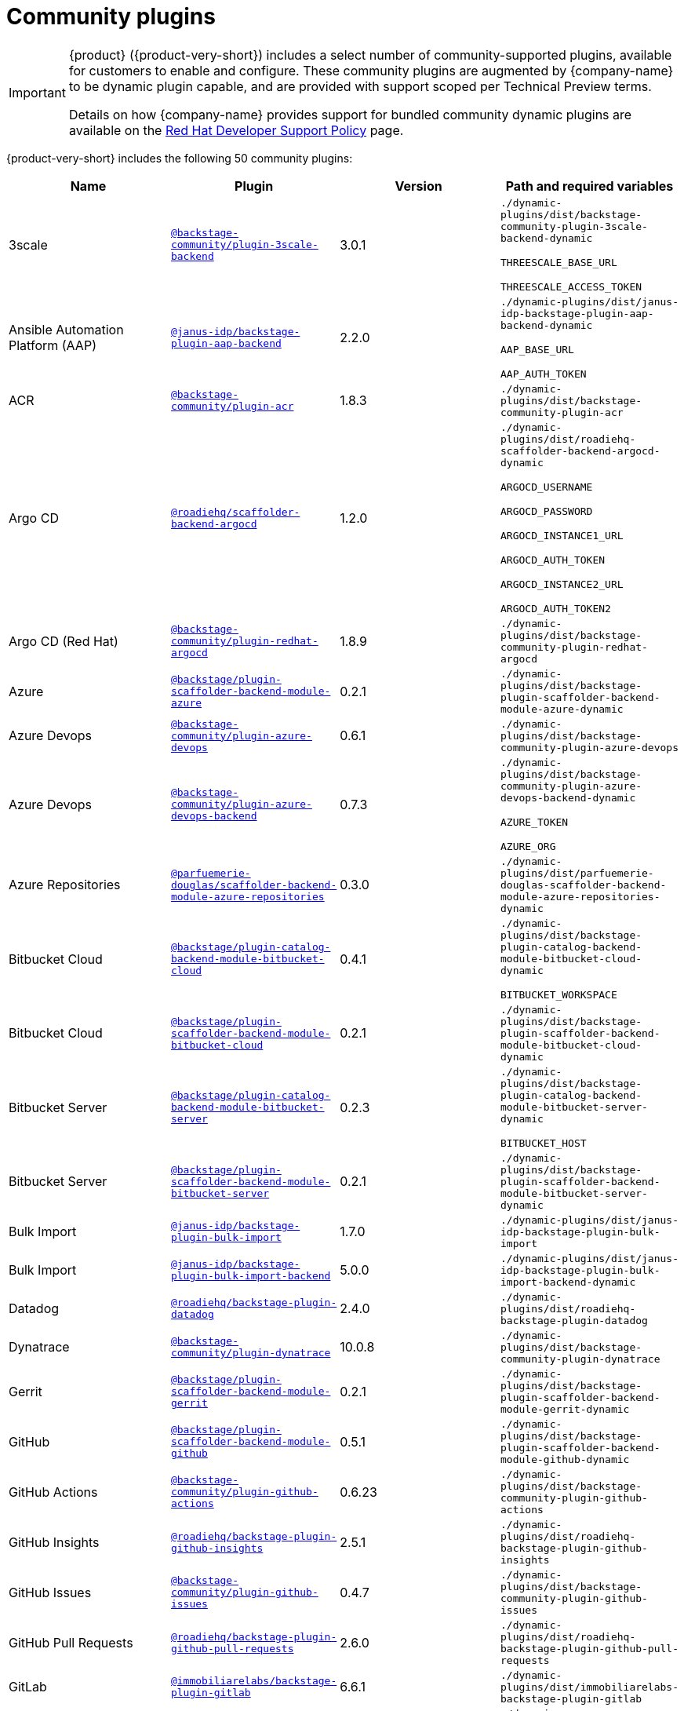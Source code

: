 // This page is generated! Do not edit the .adoc file, but instead run rhdh-supported-plugins.sh to regen this page from the latest plugin metadata.
// cd /path/to/rhdh-documentation; ./modules/dynamic-plugins/rhdh-supported-plugins.sh; ./build/scripts/build.sh; google-chrome titles-generated/main/plugin-rhdh/index.html

= Community plugins

[IMPORTANT]
====
{product} ({product-very-short}) includes a select number of community-supported plugins, available for customers to enable and configure. These community plugins are augmented by {company-name} to be dynamic plugin capable, and are provided with support scoped per Technical Preview terms.

Details on how {company-name} provides support for bundled community dynamic plugins are available on the https://access.redhat.com/policy/developerhub-support-policy[Red Hat Developer Support Policy] page.
====

{product-very-short} includes the following 50 community plugins:

[%header,cols=4*]
|===
|*Name* |*Plugin* |*Version* |*Path and required variables*
|3scale  |`https://npmjs.com/package/@backstage-community/plugin-3scale-backend/v/3.0.1[@backstage-community/plugin-3scale-backend]` |3.0.1 
|`./dynamic-plugins/dist/backstage-community-plugin-3scale-backend-dynamic`

`THREESCALE_BASE_URL`

`THREESCALE_ACCESS_TOKEN`


|Ansible Automation Platform (AAP)  |`https://npmjs.com/package/@janus-idp/backstage-plugin-aap-backend/v/2.2.0[@janus-idp/backstage-plugin-aap-backend]` |2.2.0 
|`./dynamic-plugins/dist/janus-idp-backstage-plugin-aap-backend-dynamic`

`AAP_BASE_URL`

`AAP_AUTH_TOKEN`


|ACR  |`https://npmjs.com/package/@backstage-community/plugin-acr/v/1.8.3[@backstage-community/plugin-acr]` |1.8.3 
|`./dynamic-plugins/dist/backstage-community-plugin-acr`


|Argo CD  |`https://npmjs.com/package/@roadiehq/scaffolder-backend-argocd/v/1.2.0[@roadiehq/scaffolder-backend-argocd]` |1.2.0 
|`./dynamic-plugins/dist/roadiehq-scaffolder-backend-argocd-dynamic`

`ARGOCD_USERNAME`

`ARGOCD_PASSWORD`

`ARGOCD_INSTANCE1_URL`

`ARGOCD_AUTH_TOKEN`

`ARGOCD_INSTANCE2_URL`

`ARGOCD_AUTH_TOKEN2`


|Argo CD (Red Hat)  |`https://npmjs.com/package/@backstage-community/plugin-redhat-argocd/v/1.8.9[@backstage-community/plugin-redhat-argocd]` |1.8.9 
|`./dynamic-plugins/dist/backstage-community-plugin-redhat-argocd`


|Azure  |`https://npmjs.com/package/@backstage/plugin-scaffolder-backend-module-azure/v/0.2.1[@backstage/plugin-scaffolder-backend-module-azure]` |0.2.1 
|`./dynamic-plugins/dist/backstage-plugin-scaffolder-backend-module-azure-dynamic`


|Azure Devops  |`https://npmjs.com/package/@backstage-community/plugin-azure-devops/v/0.6.1[@backstage-community/plugin-azure-devops]` |0.6.1 
|`./dynamic-plugins/dist/backstage-community-plugin-azure-devops`


|Azure Devops  |`https://npmjs.com/package/@backstage-community/plugin-azure-devops-backend/v/0.7.3[@backstage-community/plugin-azure-devops-backend]` |0.7.3 
|`./dynamic-plugins/dist/backstage-community-plugin-azure-devops-backend-dynamic`

`AZURE_TOKEN`

`AZURE_ORG`


|Azure Repositories  |`https://npmjs.com/package/@parfuemerie-douglas/scaffolder-backend-module-azure-repositories/v/0.3.0[@parfuemerie-douglas/scaffolder-backend-module-azure-repositories]` |0.3.0 
|`./dynamic-plugins/dist/parfuemerie-douglas-scaffolder-backend-module-azure-repositories-dynamic`


|Bitbucket Cloud  |`https://npmjs.com/package/@backstage/plugin-catalog-backend-module-bitbucket-cloud/v/0.4.1[@backstage/plugin-catalog-backend-module-bitbucket-cloud]` |0.4.1 
|`./dynamic-plugins/dist/backstage-plugin-catalog-backend-module-bitbucket-cloud-dynamic`

`BITBUCKET_WORKSPACE`


|Bitbucket Cloud  |`https://npmjs.com/package/@backstage/plugin-scaffolder-backend-module-bitbucket-cloud/v/0.2.1[@backstage/plugin-scaffolder-backend-module-bitbucket-cloud]` |0.2.1 
|`./dynamic-plugins/dist/backstage-plugin-scaffolder-backend-module-bitbucket-cloud-dynamic`


|Bitbucket Server  |`https://npmjs.com/package/@backstage/plugin-catalog-backend-module-bitbucket-server/v/0.2.3[@backstage/plugin-catalog-backend-module-bitbucket-server]` |0.2.3 
|`./dynamic-plugins/dist/backstage-plugin-catalog-backend-module-bitbucket-server-dynamic`

`BITBUCKET_HOST`


|Bitbucket Server  |`https://npmjs.com/package/@backstage/plugin-scaffolder-backend-module-bitbucket-server/v/0.2.1[@backstage/plugin-scaffolder-backend-module-bitbucket-server]` |0.2.1 
|`./dynamic-plugins/dist/backstage-plugin-scaffolder-backend-module-bitbucket-server-dynamic`


|Bulk Import  |`https://npmjs.com/package/@janus-idp/backstage-plugin-bulk-import/v/1.7.0[@janus-idp/backstage-plugin-bulk-import]` |1.7.0 
|`./dynamic-plugins/dist/janus-idp-backstage-plugin-bulk-import`


|Bulk Import  |`https://npmjs.com/package/@janus-idp/backstage-plugin-bulk-import-backend/v/5.0.0[@janus-idp/backstage-plugin-bulk-import-backend]` |5.0.0 
|`./dynamic-plugins/dist/janus-idp-backstage-plugin-bulk-import-backend-dynamic`


|Datadog  |`https://npmjs.com/package/@roadiehq/backstage-plugin-datadog/v/2.4.0[@roadiehq/backstage-plugin-datadog]` |2.4.0 
|`./dynamic-plugins/dist/roadiehq-backstage-plugin-datadog`


|Dynatrace  |`https://npmjs.com/package/@backstage-community/plugin-dynatrace/v/10.0.8[@backstage-community/plugin-dynatrace]` |10.0.8 
|`./dynamic-plugins/dist/backstage-community-plugin-dynatrace`


|Gerrit  |`https://npmjs.com/package/@backstage/plugin-scaffolder-backend-module-gerrit/v/0.2.1[@backstage/plugin-scaffolder-backend-module-gerrit]` |0.2.1 
|`./dynamic-plugins/dist/backstage-plugin-scaffolder-backend-module-gerrit-dynamic`


|GitHub  |`https://npmjs.com/package/@backstage/plugin-scaffolder-backend-module-github/v/0.5.1[@backstage/plugin-scaffolder-backend-module-github]` |0.5.1 
|`./dynamic-plugins/dist/backstage-plugin-scaffolder-backend-module-github-dynamic`


|GitHub Actions  |`https://npmjs.com/package/@backstage-community/plugin-github-actions/v/0.6.23[@backstage-community/plugin-github-actions]` |0.6.23 
|`./dynamic-plugins/dist/backstage-community-plugin-github-actions`


|GitHub Insights  |`https://npmjs.com/package/@roadiehq/backstage-plugin-github-insights/v/2.5.1[@roadiehq/backstage-plugin-github-insights]` |2.5.1 
|`./dynamic-plugins/dist/roadiehq-backstage-plugin-github-insights`


|GitHub Issues  |`https://npmjs.com/package/@backstage-community/plugin-github-issues/v/0.4.7[@backstage-community/plugin-github-issues]` |0.4.7 
|`./dynamic-plugins/dist/backstage-community-plugin-github-issues`


|GitHub Pull Requests  |`https://npmjs.com/package/@roadiehq/backstage-plugin-github-pull-requests/v/2.6.0[@roadiehq/backstage-plugin-github-pull-requests]` |2.6.0 
|`./dynamic-plugins/dist/roadiehq-backstage-plugin-github-pull-requests`


|GitLab  |`https://npmjs.com/package/@immobiliarelabs/backstage-plugin-gitlab/v/6.6.1[@immobiliarelabs/backstage-plugin-gitlab]` |6.6.1 
|`./dynamic-plugins/dist/immobiliarelabs-backstage-plugin-gitlab`


|GitLab  |`https://npmjs.com/package/@backstage/plugin-catalog-backend-module-gitlab/v/0.4.4[@backstage/plugin-catalog-backend-module-gitlab]` |0.4.4 
|`./dynamic-plugins/dist/backstage-plugin-catalog-backend-module-gitlab-dynamic`


|GitLab  |`https://npmjs.com/package/@immobiliarelabs/backstage-plugin-gitlab-backend/v/6.7.0[@immobiliarelabs/backstage-plugin-gitlab-backend]` |6.7.0 
|`./dynamic-plugins/dist/immobiliarelabs-backstage-plugin-gitlab-backend-dynamic`

`GITLAB_HOST`

`GITLAB_TOKEN`


|GitLab  |`https://npmjs.com/package/@backstage/plugin-scaffolder-backend-module-gitlab/v/0.6.0[@backstage/plugin-scaffolder-backend-module-gitlab]` |0.6.0 
|`./dynamic-plugins/dist/backstage-plugin-scaffolder-backend-module-gitlab-dynamic`


|GitLab Org  |`https://npmjs.com/package/@backstage/plugin-catalog-backend-module-gitlab-org/v/0.2.2[@backstage/plugin-catalog-backend-module-gitlab-org]` |0.2.2 
|`./dynamic-plugins/dist/backstage-plugin-catalog-backend-module-gitlab-org-dynamic`


|Http Request  |`https://npmjs.com/package/@roadiehq/scaffolder-backend-module-http-request/v/4.3.5[@roadiehq/scaffolder-backend-module-http-request]` |4.3.5 
|`./dynamic-plugins/dist/roadiehq-scaffolder-backend-module-http-request-dynamic`


|Jenkins  |`https://npmjs.com/package/@backstage-community/plugin-jenkins/v/0.11.1[@backstage-community/plugin-jenkins]` |0.11.1 
|`./dynamic-plugins/dist/backstage-community-plugin-jenkins`


|Jenkins  |`https://npmjs.com/package/@backstage-community/plugin-jenkins-backend/v/0.6.2[@backstage-community/plugin-jenkins-backend]` |0.6.2 
|`./dynamic-plugins/dist/backstage-community-plugin-jenkins-backend-dynamic`

`JENKINS_URL`

`JENKINS_USERNAME`

`JENKINS_TOKEN`


|JFrog Artifactory  |`https://npmjs.com/package/@backstage-community/plugin-jfrog-artifactory/v/1.10.0[@backstage-community/plugin-jfrog-artifactory]` |1.10.0 
|`./dynamic-plugins/dist/backstage-community-plugin-jfrog-artifactory`


|Jira  |`https://npmjs.com/package/@roadiehq/backstage-plugin-jira/v/2.8.0[@roadiehq/backstage-plugin-jira]` |2.8.0 
|`./dynamic-plugins/dist/roadiehq-backstage-plugin-jira`


|Kubernetes  |`https://npmjs.com/package/@backstage/plugin-kubernetes/v/0.11.16[@backstage/plugin-kubernetes]` |0.11.16 
|`./dynamic-plugins/dist/backstage-plugin-kubernetes`


|Ldap  |`https://npmjs.com/package/@backstage/plugin-catalog-backend-module-ldap/v/0.9.1[@backstage/plugin-catalog-backend-module-ldap]` |0.9.1 
|`./dynamic-plugins/dist/backstage-plugin-catalog-backend-module-ldap-dynamic`


|Lighthouse  |`https://npmjs.com/package/@backstage-community/plugin-lighthouse/v/0.4.24[@backstage-community/plugin-lighthouse]` |0.4.24 
|`./dynamic-plugins/dist/backstage-community-plugin-lighthouse`


|MS Graph  |`https://npmjs.com/package/@backstage/plugin-catalog-backend-module-msgraph/v/0.6.3[@backstage/plugin-catalog-backend-module-msgraph]` |0.6.3 
|`./dynamic-plugins/dist/backstage-plugin-catalog-backend-module-msgraph-dynamic`


|Nexus Repository Manager  |`https://npmjs.com/package/@backstage-community/plugin-nexus-repository-manager/v/1.10.2[@backstage-community/plugin-nexus-repository-manager]` |1.10.2 
|`./dynamic-plugins/dist/backstage-community-plugin-nexus-repository-manager`


|PagerDuty  |`https://npmjs.com/package/@pagerduty/backstage-plugin/v/0.15.2[@pagerduty/backstage-plugin]` |0.15.2 
|`./dynamic-plugins/dist/pagerduty-backstage-plugin`


|PagerDuty  |`https://npmjs.com/package/@pagerduty/backstage-plugin-backend/v/0.9.2[@pagerduty/backstage-plugin-backend]` |0.9.2 
|`./dynamic-plugins/dist/pagerduty-backstage-plugin-backend-dynamic`

`PAGERDUTY_API_BASE`

`PAGERDUTY_CLIENT_ID`

`PAGERDUTY_CLIENT_SECRET`

`PAGERDUTY_SUBDOMAIN`


|Pingidentity  |`https://npmjs.com/package/@backstage-community/plugin-catalog-backend-module-pingidentity/v/0.1.4[@backstage-community/plugin-catalog-backend-module-pingidentity]` |0.1.4 
|`./dynamic-plugins/dist/backstage-community-plugin-catalog-backend-module-pingidentity-dynamic`


|Scaffolder Relation Processor  |`https://npmjs.com/package/@backstage-community/plugin-catalog-backend-module-scaffolder-relation-processor/v/2.0.1[@backstage-community/plugin-catalog-backend-module-scaffolder-relation-processor]` |2.0.1 
|`./dynamic-plugins/dist/backstage-community-plugin-catalog-backend-module-scaffolder-relation-processor-dynamic`


|Security Insights  |`https://npmjs.com/package/@roadiehq/backstage-plugin-security-insights/v/2.4.0[@roadiehq/backstage-plugin-security-insights]` |2.4.0 
|`./dynamic-plugins/dist/roadiehq-backstage-plugin-security-insights`


|ServiceNow  |`https://npmjs.com/package/@backstage-community/plugin-scaffolder-backend-module-servicenow/v/2.2.1[@backstage-community/plugin-scaffolder-backend-module-servicenow]` |2.2.1 
|`./dynamic-plugins/dist/backstage-community-plugin-scaffolder-backend-module-servicenow-dynamic`

`SERVICENOW_BASE_URL`

`SERVICENOW_USERNAME`

`SERVICENOW_PASSWORD`


|SonarQube  |`https://npmjs.com/package/@backstage-community/plugin-sonarqube/v/0.8.5[@backstage-community/plugin-sonarqube]` |0.8.5 
|`./dynamic-plugins/dist/backstage-community-plugin-sonarqube`


|SonarQube  |`https://npmjs.com/package/@backstage-community/plugin-sonarqube-backend/v/0.2.25[@backstage-community/plugin-sonarqube-backend]` |0.2.25 
|`./dynamic-plugins/dist/backstage-community-plugin-sonarqube-backend-dynamic`

`SONARQUBE_URL`

`SONARQUBE_TOKEN`


|SonarQube  |`https://npmjs.com/package/@backstage-community/scaffolder-backend-module-sonarqube/v/2.2.2[@backstage-community/scaffolder-backend-module-sonarqube]` |2.2.2 
|`./dynamic-plugins/dist/backstage-community-scaffolder-backend-module-sonarqube-dynamic`


|Tech Radar  |`https://npmjs.com/package/@backstage-community/plugin-tech-radar/v/1.0.0[@backstage-community/plugin-tech-radar]` |1.0.0 
|`./dynamic-plugins/dist/backstage-community-plugin-tech-radar`


|Tech Radar  |`https://npmjs.com/package/@backstage-community/plugin-tech-radar-backend/v/1.0.0[@backstage-community/plugin-tech-radar-backend]` |1.0.0 
|`./dynamic-plugins/dist/backstage-community-plugin-tech-radar-backend-dynamic`

`TECH_RADAR_DATA_URL`


|Utils  |`https://npmjs.com/package/@roadiehq/scaffolder-backend-module-utils/v/2.0.2[@roadiehq/scaffolder-backend-module-utils]` |2.0.2 
|`./dynamic-plugins/dist/roadiehq-scaffolder-backend-module-utils-dynamic`


|===
